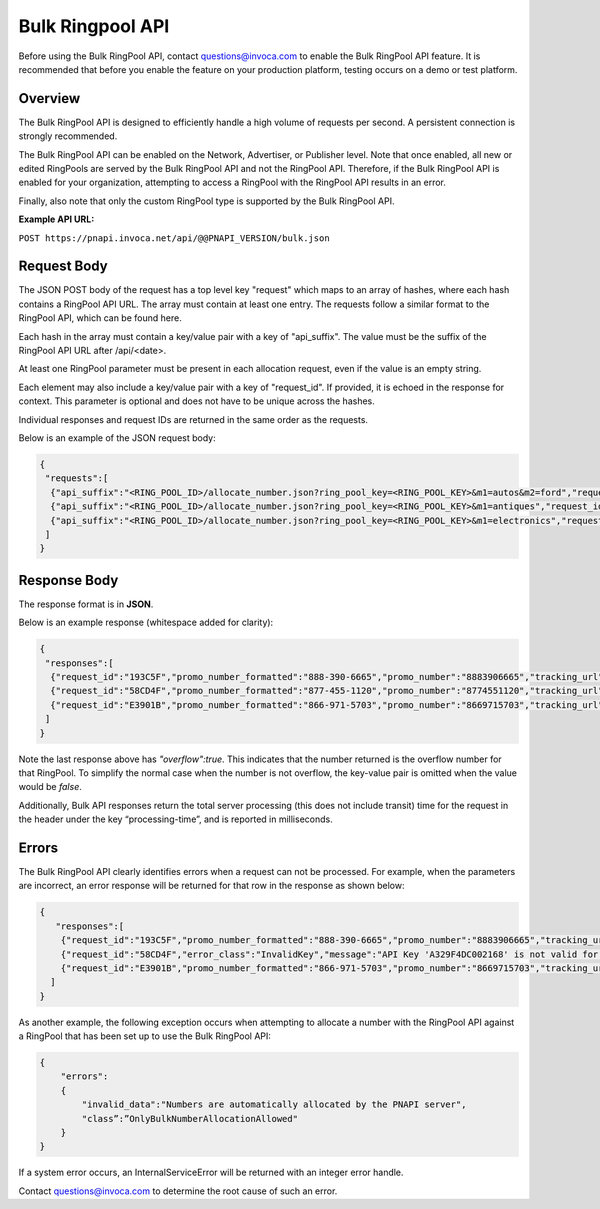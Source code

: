 Bulk Ringpool API
=================

Before using the Bulk RingPool API, contact questions@invoca.com to enable the Bulk RingPool API feature. It is recommended that before you enable the feature on your production platform, testing occurs on a demo or test platform.

Overview
--------

The Bulk RingPool API is designed to efficiently handle a high volume of requests per second. A persistent connection is strongly recommended.

The Bulk RingPool API can be enabled on the Network, Advertiser, or Publisher level. Note that once enabled, all new or edited RingPools are served by the Bulk RingPool API and not the RingPool API.
Therefore, if the Bulk RingPool API is enabled for your organization, attempting to access a RingPool with the RingPool API results in an error.

Finally, also note that only the custom RingPool type is supported by the Bulk RingPool API.

**Example API URL:**

``POST https://pnapi.invoca.net/api/@@PNAPI_VERSION/bulk.json``

Request Body
------------

The JSON POST body of the request has a top level key "request" which maps to an array of hashes, where each hash contains a RingPool API URL. The array must contain at least one entry. The requests follow a similar format to the RingPool API, which can be found here.

Each hash in the array must contain a key/value pair with a key of "api_suffix". The value must be the suffix of the RingPool API URL after /api/\<date>.

At least one RingPool parameter must be present in each allocation request, even if the value is an empty string.

Each element may also include a key/value pair with a key of "request_id". If provided, it is echoed in the response for context. This parameter is optional and does not have to be unique across the hashes.

Individual responses and request IDs are returned in the same order as the requests.

Below is an example of the JSON request body:

.. code-block:: json

  {
   "requests":[
    {"api_suffix":"<RING_POOL_ID>/allocate_number.json?ring_pool_key=<RING_POOL_KEY>&m1=autos&m2=ford","request_id":"193C5F"},
    {"api_suffix":"<RING_POOL_ID>/allocate_number.json?ring_pool_key=<RING_POOL_KEY>&m1=antiques","request_id":"58CD4F"},
    {"api_suffix":"<RING_POOL_ID>/allocate_number.json?ring_pool_key=<RING_POOL_KEY>&m1=electronics","request_id":"E3901B"}
   ]
  }


Response Body
-------------

The response format is in **JSON**.

Below is an example response (whitespace added for clarity):

.. code-block:: json

  {
   "responses":[
    {"request_id":"193C5F","promo_number_formatted":"888-390-6665","promo_number":"8883906665","tracking_url":"http://ringrevenue.com/c/1/14-11-109?us=http%3A%2F%2Fwww2.ringrevenue.com.com%2Fdemo%2F8x8_staging.html%3Fsid%3D8883906665%26PPCPN%3D8883906665"},
    {"request_id":"58CD4F","promo_number_formatted":"877-455-1120","promo_number":"8774551120","tracking_url":"http://ringringrevenue.com/c/1/19-99-210?us=http%3A%2F%2Fwww2.ringrevenue.com%2Fdemo%2F8x8_staging.html%3Fsid%3D8774551120%26PPCPN%3D8774551120"},
    {"request_id":"E3901B","promo_number_formatted":"866-971-5703","promo_number":"8669715703","tracking_url":"http://ringringrevenue.com/c/1/38-240-19?us=http%3A%2F%2Fwww2.ringrevenue.com%2Fdemo%2F8x8_staging.html%3Fsid%3D8669715703%26PPCPN%3D8669715703","overflow":true}
   ]
  }

Note the last response above has `"overflow":true`.  This indicates that the number returned is the overflow number for that RingPool.  To simplify the normal case when the number is not overflow, the key-value pair is omitted when the value would be `false`.

Additionally, Bulk API responses return the total server processing (this does not include transit) time for the request in the header under the key “processing-time”, and is reported in milliseconds.

Errors
------

The Bulk RingPool API clearly identifies errors when a request can not be processed. For example, when the parameters are incorrect, an error response will be returned for that row in the response as shown below:

.. code-block:: json

  {
     "responses":[
      {"request_id":"193C5F","promo_number_formatted":"888-390-6665","promo_number":"8883906665","tracking_url":"http://ringrevenue.com/c/1/14-11-109?us=http%3A%2F%2Fwww2.ringrevenue.com.com%2Fdemo%2F8x8_staging.html%3Fsid%3D8883906665%26PPCPN%3D8883906665"},
      {"request_id":"58CD4F","error_class":"InvalidKey","message":"API Key 'A329F4DC002168' is not valid for resource '1'"},
      {"request_id":"E3901B","promo_number_formatted":"866-971-5703","promo_number":"8669715703","tracking_url":"http://ringringrevenue.com/c/1/38-240-19?us=http%3A%2F%2Fwww2.ringrevenue.com%2Fdemo%2F8x8_staging.html%3Fsid%3D8669715703%26PPCPN%3D8669715703"}
    ]
  }

As another example, the following exception occurs when attempting to allocate a number with the RingPool API against a RingPool that has been set up to use the Bulk RingPool API:

.. code-block:: json

  {
      "errors":
      {
          "invalid_data":"Numbers are automatically allocated by the PNAPI server",
          "class”:”OnlyBulkNumberAllocationAllowed"
      }
  }


If a system error occurs, an InternalServiceError will be returned with an integer error handle.

Contact questions@invoca.com to determine the root cause of such an error.
